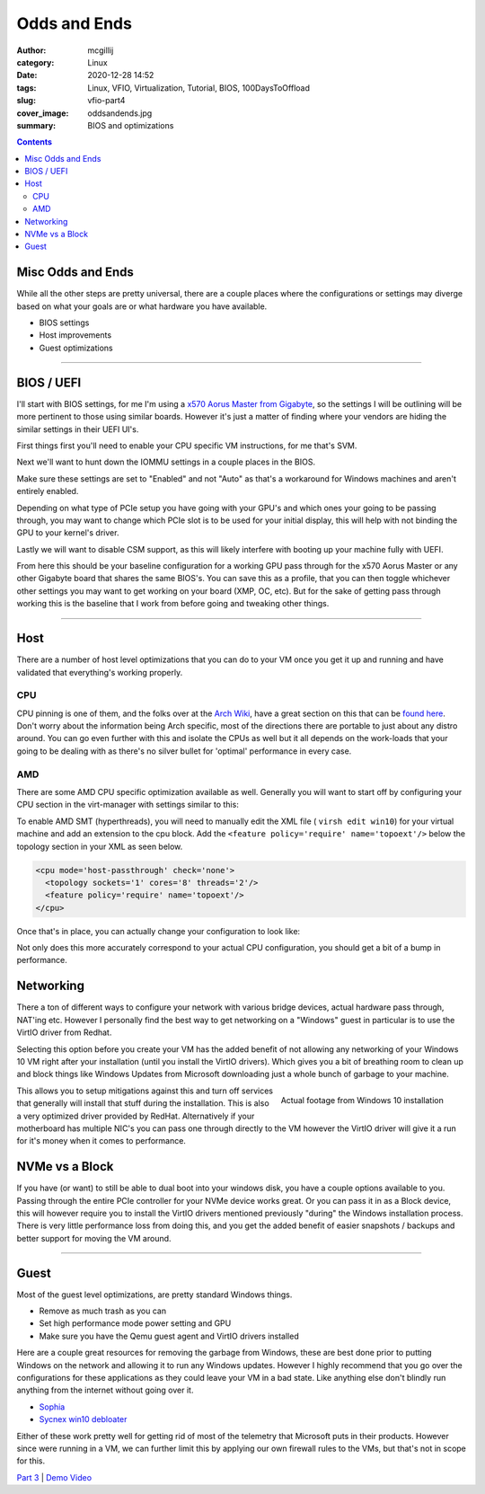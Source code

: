 Odds and Ends
############################

:author: mcgillij
:category: Linux
:date: 2020-12-28 14:52
:tags: Linux, VFIO, Virtualization, Tutorial, BIOS, 100DaysToOffload
:slug: vfio-part4
:cover_image: oddsandends.jpg
:summary: BIOS and optimizations

.. contents::

Misc Odds and Ends
******************

While all the other steps are pretty universal, there are a couple places where the configurations or settings may diverge based on what your goals are or what hardware you have available.

- BIOS settings
- Host improvements
- Guest optimizations

------

BIOS / UEFI
***********
 
I'll start with BIOS settings, for me I'm using a `x570 Aorus Master from Gigabyte <https://www.gigabyte.com/ca/Motherboard/X570-AORUS-MASTER-rev-10#kf>`_, so the settings I will be outlining will be more pertinent to those using similar boards. However it's just a matter of finding where your vendors are hiding the similar settings in their UEFI UI's.

First things first you'll need to enable your CPU specific VM instructions, for me that's SVM.

.. image:: {static}/images/bios-svm.png
   :alt: AMD SVM
   :width: 100%


Next we'll want to hunt down the IOMMU settings in a couple places in the BIOS.
 
.. image:: {static}/images/bios-iommu.png
   :alt: IOMMU
   :align: left
   :width: 100%


.. image:: {static}/images/bios-iommu2.png
   :alt: IOMMU in NBIO settings
   :align: right
   :width: 100%

Make sure these settings are set to "Enabled" and not "Auto" as that's a workaround for Windows machines and aren't entirely enabled.

Depending on what type of PCIe setup you have going with your GPU's and which ones your going to be passing through, you may want to change which PCIe slot is to be used for your initial display, this will help with not binding the GPU to your kernel's driver.

.. image:: {static}/images/bios-pcie.png
   :alt: PCIe

Lastly we will want to disable CSM support, as this will likely interfere with booting up your machine fully with UEFI.

.. image:: {static}/images/bios-csm.png
   :alt: Disable CSM

From here this should be your baseline configuration for a working GPU pass through for the x570 Aorus Master or any other Gigabyte board that shares the same BIOS's. You can save this as a profile, that you can then toggle whichever other settings you may want to get working on your board (XMP, OC, etc). But for the sake of getting pass through working this is the baseline that I work from before going and tweaking other things.

----

Host
****

There are a number of host level optimizations that you can do to your VM once you get it up and running and have validated that everything's working properly.

CPU
===

CPU pinning is one of them, and the folks over at the `Arch Wiki <https://wiki.archlinux.org>`_, have a great section on this that can be `found here <https://wiki.archlinux.org/index.php/PCI_passthrough_via_OVMF#CPU_pinning>`_. Don't worry about the information being Arch specific, most of the directions there are portable to just about any distro around. You can go even further with this and isolate the CPUs as well but it all depends on the work-loads that your going to be dealing with as there's no silver bullet for 'optimal' performance in every case.

AMD
===

There are some AMD CPU specific optimization available as well. Generally you will want to start off by configuring your CPU section in the virt-manager with settings similar to this: 

.. image:: {static}/images/cpu.png
   :alt: CPU Topology

To enable AMD SMT (hyperthreads), you will need to manually edit the XML file ( ``virsh edit win10``) for your virtual machine and add an extension to the cpu block. Add the ``<feature policy='require' name='topoext'/>`` below the topology section in your XML as seen below.

.. code-block:: xml

   <cpu mode='host-passthrough' check='none'>
     <topology sockets='1' cores='8' threads='2'/>
     <feature policy='require' name='topoext'/>
   </cpu>

Once that's in place, you can actually change your configuration to look like:

.. image:: {static}/images/amd-smt.png
   :alt: AMD SMT

Not only does this more accurately correspond to your actual CPU configuration, you should get a bit of a bump in performance.

Networking
**********

There a ton of different ways to configure your network with various bridge devices, actual hardware pass through, NAT'ing etc. However I personally find the best way to get networking on a "Windows" guest in particular is to use the VirtIO driver from Redhat.

.. image:: {static}/images/virtio-network.png
   :alt: Network

Selecting this option before you create your VM has the added benefit of not allowing any networking of your Windows 10 VM right after your installation (until you install the VirtIO drivers). Which gives you a bit of breathing room to clean up and block things like Windows Updates from Microsoft downloading just a whole bunch of garbage to your machine. 

.. figure:: {static}/images/dumpsterfire.gif
   :align: right
   :alt: Actual footage from Windows 10 installation 

   Actual footage from Windows 10 installation

This allows you to setup mitigations against this and turn off services that generally will install that stuff during the installation. This is also a very optimized driver provided by RedHat. Alternatively if your motherboard has multiple NIC's you can pass one through directly to the VM however the VirtIO driver will give it a run for it's money when it comes to performance.

NVMe vs a Block
***************

If you have (or want) to still be able to dual boot into your windows disk, you have a couple options available to you. Passing through the entire PCIe controller for your NVMe device works great. Or you can pass it in as a Block device, this will however require  you to install the VirtIO drivers mentioned previously "during" the Windows installation process. There is very little performance loss from doing this, and you get the added benefit of easier snapshots / backups and better support for moving the VM around.

----

Guest
*****

Most of the guest level optimizations, are pretty standard Windows things. 

- Remove as much trash as you can
- Set high performance mode power setting and GPU
- Make sure you have the Qemu guest agent and VirtIO drivers installed

Here are a couple great resources for removing the garbage from Windows, these are best done prior to putting Windows on the network and allowing it to run any Windows updates. However I highly recommend that you go over the configurations for these applications as they could leave your VM in a bad state. Like anything else don't blindly run anything from the internet without going over it.

- Sophia_
- `Sycnex win10 debloater <https://github.com/Sycnex/Windows10Debloater>`_

.. _Sophia: https://github.com/farag2/Windows-10-Sophia-Script 

Either of these work pretty well for getting rid of most of the telemetry that Microsoft puts in their products. However since were running in a VM, we can further limit this by applying our own firewall rules to the VMs, but that's not in scope for this.

`Part 3 <{filename}/vfio_part3.rst>`_ |  `Demo Video <{filename}/cyberpunk_vfio.rst>`_
